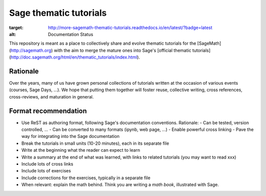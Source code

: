 Sage thematic tutorials
=======================

.. image:: https://readthedocs.org/projects/more-sagemath-thematic-tutorials/badge/?version=latest
:target: http://more-sagemath-thematic-tutorials.readthedocs.io/en/latest/?badge=latest
:alt: Documentation Status

This repository is meant as a place to collectively share and evolve
thematic tutorials for the [SageMath](http://sagemath.org) with the
aim to merge the mature ones into Sage's
[official thematic tutorials](http://doc.sagemath.org/html/en/thematic_tutorials/index.html).

Rationale
---------

Over the years, many of us have grown personal collections of
tutorials written at the occasion of various events (courses, Sage
Days, ...). We hope that putting them together will foster reuse,
collective writing, cross references, cross-reviews, and maturation in
general.

Format recommendation
---------------------

- Use ReST as authoring format, following Sage's documentation conventions. Rationale:
  - Can be tested, version controlled, ...
  - Can be converted to many formats (ipynb, web page, ...)
  - Enable powerful cross linking
  - Pave the way for integrating into the Sage documentation
- Break the tutorials in small units (10-20 minutes), each in its separate file
- Write at the beginning what the reader can expect to learn
- Write a summary at the end of what was learned, with links
  to related tutorials (you may want to read xxx)
- Include lots of cross links
- Include lots of exercises
- Include corrections for the exercises, typically in a separate file
- When relevant: explain the math behind. Think you are writing a
  *math book*, illustrated with Sage.
